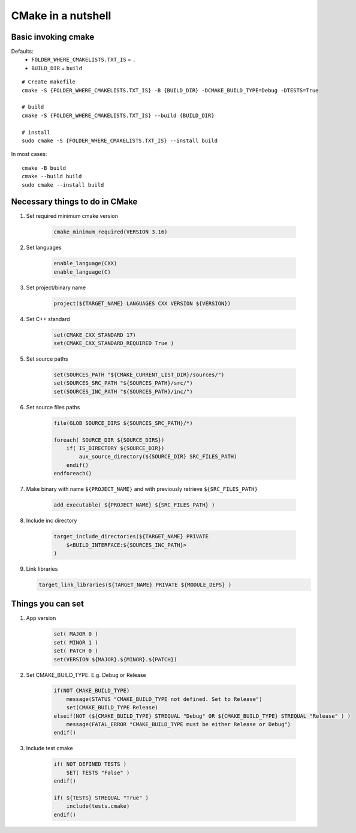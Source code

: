 CMake in a nutshell
===================

Basic invoking cmake
~~~~~~~~~~~~~~~~~~~~
Defaults:
    - ``FOLDER_WHERE_CMAKELISTS.TXT_IS`` = ``.``
    - ``BUILD_DIR`` = ``build``

::

    # Create makefile
    cmake -S {FOLDER_WHERE_CMAKELISTS.TXT_IS} -B {BUILD_DIR} -DCMAKE_BUILD_TYPE=Debug -DTESTS=True

    # build
    cmake -S {FOLDER_WHERE_CMAKELISTS.TXT_IS} --build {BUILD_DIR}

    # install
    sudo cmake -S {FOLDER_WHERE_CMAKELISTS.TXT_IS} --install build

In most cases::

    cmake -B build
    cmake --build build
    sudo cmake --install build


Necessary things to do in CMake
~~~~~~~~~~~~~~~~~~~~~~~~~~~~~~~

1. Set required minimum cmake version

    .. code-block:: cmake
    
        cmake_minimum_required(VERSION 3.16)

2. Set languages

    .. code-block:: cmake
    
        enable_language(CXX)
        enable_language(C)

3. Set project/binary name

    .. code-block:: cmake
    
        project(${TARGET_NAME} LANGUAGES CXX VERSION ${VERSION})

4. Set C++ standard

    .. code-block:: cmake
    
        set(CMAKE_CXX_STANDARD 17)
        set(CMAKE_CXX_STANDARD_REQUIRED True )

5. Set source paths

    .. code-block:: cmake
    
        set(SOURCES_PATH "${CMAKE_CURRENT_LIST_DIR}/sources/")
        set(SOURCES_SRC_PATH "${SOURCES_PATH}/src/")
        set(SOURCES_INC_PATH "${SOURCES_PATH}/inc/")

6. Set source files paths

    .. code-block:: cmake
    
        file(GLOB SOURCE_DIRS ${SOURCES_SRC_PATH}/*)

        foreach( SOURCE_DIR ${SOURCE_DIRS})
            if( IS_DIRECTORY ${SOURCE_DIR})
                aux_source_directory(${SOURCE_DIR} SRC_FILES_PATH)
            endif()
        endforeach()

7. Make binary with name ``${PROJECT_NAME}`` and with previously retrieve ``${SRC_FILES_PATH}``

    .. code-block:: cmake
    
        add_executable( ${PROJECT_NAME} ${SRC_FILES_PATH} ) 

8. Include inc directory

    .. code-block:: cmake
    
        target_include_directories(${TARGET_NAME} PRIVATE 
            $<BUILD_INTERFACE:${SOURCES_INC_PATH}>
        )

9.  Link libraries

    .. code-block:: cmake
    
        target_link_libraries(${TARGET_NAME} PRIVATE ${MODULE_DEPS} )

Things you can set
~~~~~~~~~~~~~~~~~~

1. App version

    .. code-block:: cmake
    
        set( MAJOR 0 )
        set( MINOR 1 )
        set( PATCH 0 )
        set(VERSION ${MAJOR}.${MINOR}.${PATCH})

2. Set CMAKE_BUILD_TYPE. E.g. Debug or Release

    .. code-block:: cmake
    
        if(NOT CMAKE_BUILD_TYPE)
            message(STATUS "CMAKE_BUILD_TYPE not defined. Set to Release")
            set(CMAKE_BUILD_TYPE Release)
        elseif(NOT (${CMAKE_BUILD_TYPE} STREQUAL "Debug" OR ${CMAKE_BUILD_TYPE} STREQUAL "Release" ) )
            message(FATAL_ERROR "CMAKE_BUILD_TYPE must be either Release or Debug")
        endif()

3. Include test cmake

    .. code-block:: cmake
    
        if( NOT DEFINED TESTS )
            SET( TESTS "False" )
        endif()

        if( ${TESTS} STREQUAL "True" )
            include(tests.cmake)
        endif()